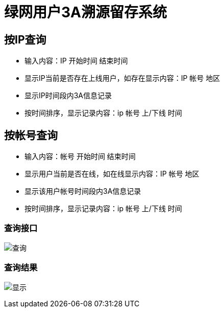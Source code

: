 = 绿网用户3A溯源留存系统

== 按IP查询
* 输入内容：IP 开始时间 结束时间
* 显示IP当前是否存在上线用户，如存在显示内容：IP 帐号 地区
* 显示IP时间段内3A信息记录
* 按时间排序，显示记录内容：ip 帐号 上/下线 时间

== 按帐号查询 
* 输入内容：帐号 开始时间 结束时间
* 显示用户当前是否在线，如在线显示内容：IP 帐号 地区
* 显示该用户帐号时间段内3A信息记录
* 按时间排序，显示记录内容：ip 帐号 上/下线 时间

=== 查询接口
image:img/1.png[查询]

=== 查询结果
image:img/2.png[显示]
